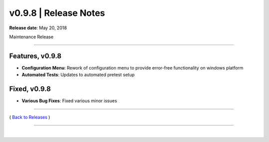 ===============================
 v0.9.8 \| Release Notes
===============================


**Release date**: May 20, 2018

Maintenance Release

--------------

Features, v0.9.8
-----------------

- **Configuration Menu**:  Rework of configuration menu to provide error-free functionality on windows platform

- **Automated Tests**:  Updates to automated pretest setup


Fixed, v0.9.8
--------------

- **Various Bug Fixes**:  Fixed various minor issues


--------------

( `Back to Releases <./toctree_releases.html>`__ )

--------------

|
